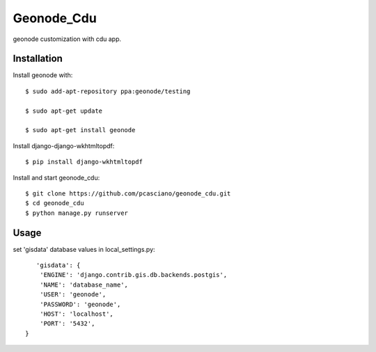 Geonode_Cdu
========================

geonode customization with cdu app.


Installation
------------

Install geonode with::

    $ sudo add-apt-repository ppa:geonode/testing

    $ sudo apt-get update

    $ sudo apt-get install geonode

Install django-django-wkhtmltopdf::

    $ pip install django-wkhtmltopdf



Install and start geonode_cdu::

    $ git clone https://github.com/pcasciano/geonode_cdu.git
    $ cd geonode_cdu
    $ python manage.py runserver

Usage
-----

set 'gisdata' database values in local_settings.py::

       'gisdata': {
        'ENGINE': 'django.contrib.gis.db.backends.postgis',
        'NAME': 'database_name',
        'USER': 'geonode',
        'PASSWORD': 'geonode',
        'HOST': 'localhost',
        'PORT': '5432',
    }
